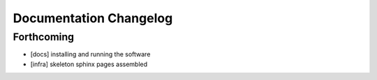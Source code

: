 =======================
Documentation Changelog
=======================

Forthcoming
-----------

* [docs] installing and running the software
* [infra] skeleton sphinx pages assembled
